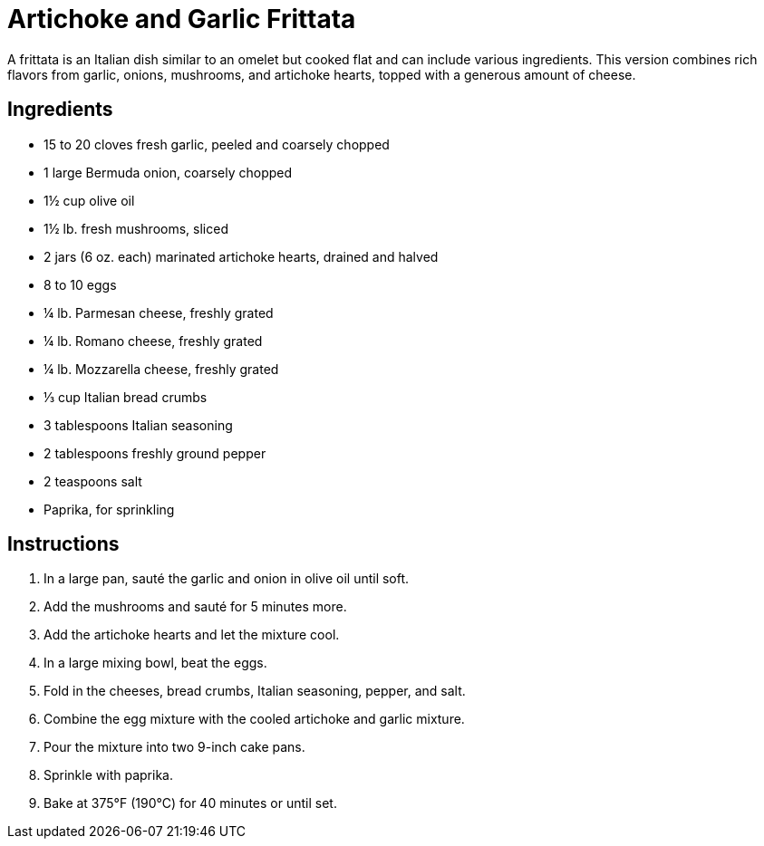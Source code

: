 = Artichoke and Garlic Frittata

A frittata is an Italian dish similar to an omelet but cooked flat and can include various ingredients. This version combines rich flavors from garlic, onions, mushrooms, and artichoke hearts, topped with a generous amount of cheese.

== Ingredients

- 15 to 20 cloves fresh garlic, peeled and coarsely chopped
- 1 large Bermuda onion, coarsely chopped
- 1½ cup olive oil
- 1½ lb. fresh mushrooms, sliced
- 2 jars (6 oz. each) marinated artichoke hearts, drained and halved
- 8 to 10 eggs
- ¼ lb. Parmesan cheese, freshly grated
- ¼ lb. Romano cheese, freshly grated
- ¼ lb. Mozzarella cheese, freshly grated
- ⅓ cup Italian bread crumbs
- 3 tablespoons Italian seasoning
- 2 tablespoons freshly ground pepper
- 2 teaspoons salt
- Paprika, for sprinkling

== Instructions

. In a large pan, sauté the garlic and onion in olive oil until soft.
. Add the mushrooms and sauté for 5 minutes more.
. Add the artichoke hearts and let the mixture cool.
. In a large mixing bowl, beat the eggs.
. Fold in the cheeses, bread crumbs, Italian seasoning, pepper, and salt.
. Combine the egg mixture with the cooled artichoke and garlic mixture.
. Pour the mixture into two 9-inch cake pans.
. Sprinkle with paprika.
. Bake at 375°F (190°C) for 40 minutes or until set.
